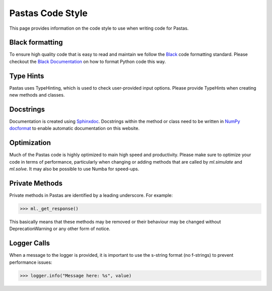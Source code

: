 Pastas Code Style
=================
This page provides information on the code style to use when writing code for Pastas.

Black formatting
----------------
To ensure high quality code that is easy to read and maintain we follow the
`Black <https://black.readthedocs.io/en/stable/index.html>`_ code formatting standard.
Please checkout the `Black Documentation <https://black.readthedocs.io/en/stable/index.html>`_
on how to format Python code this way.

Type Hints
----------
Pastas uses TypeHinting, which is used to check user-provided input options. Please provide
TypeHints when creating new methods and classes.

Docstrings
----------
Documentation is
created using `Sphinxdoc <http://www.sphinx-doc.org>`_. Docstrings within
the method or class need to be written in `NumPy docformat <https://numpydoc
.readthedocs.io/en/latest/format.html#docstring-standard>`_ to enable
automatic documentation on this website.

Optimization
------------
Much of the Pastas code is highly optimized to main high speed and productivity. Please
make sure to optimize your code in terms of performance, particularly when changing or
adding methods that are called by `ml.simulate` and `ml.solve`. It may also be
possible to use Numba for speed-ups.


Private Methods
---------------
Private methods in Pastas are identified by a leading underscore. For example:

>>> ml._get_response()

This basically means that these methods may be removed or their behaviour may
be changed without DeprecationWarning or any other form of notice.

Logger Calls
------------
When a message to the logger is provided, it is important to use the
s-string format (no f-strings) to prevent performance issues:

>>> logger.info("Message here: %s", value)

